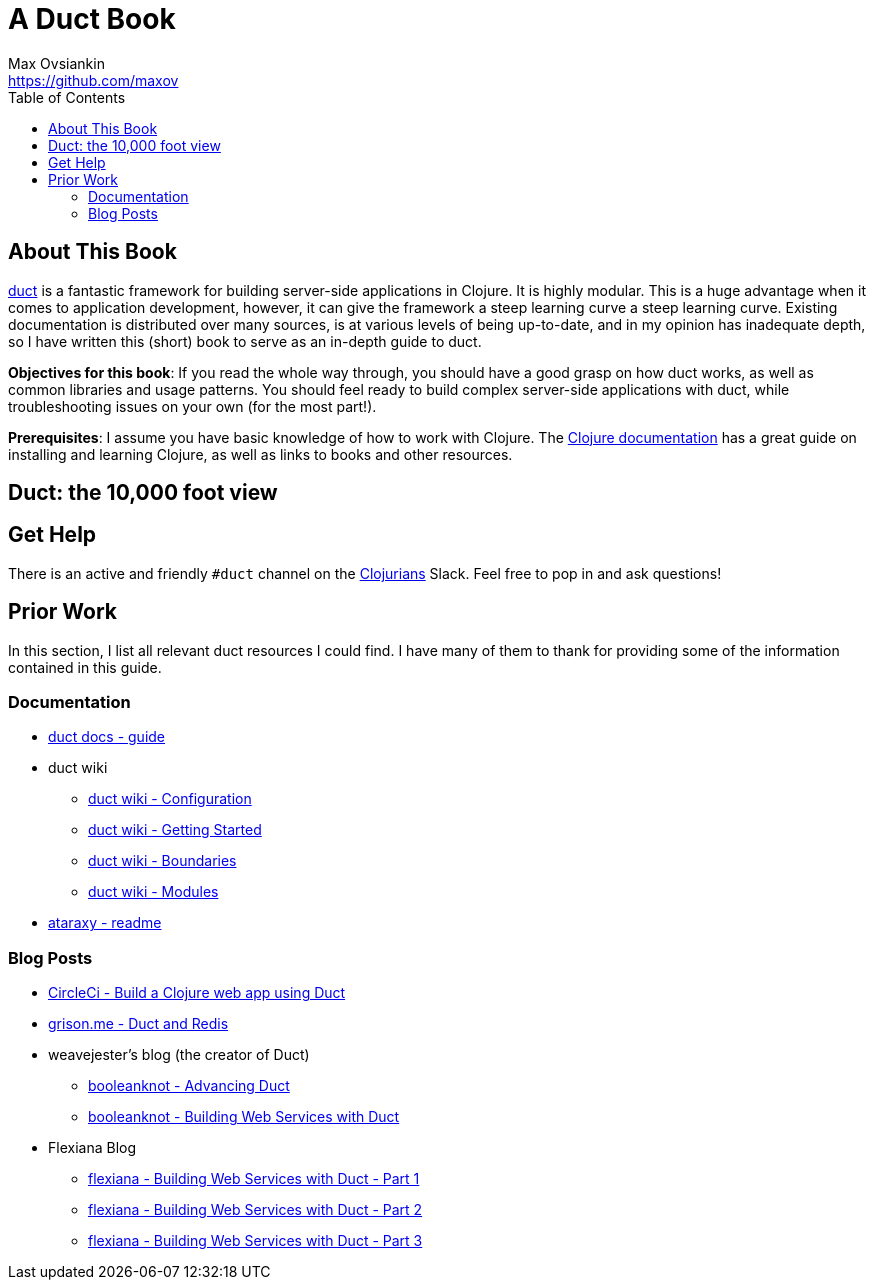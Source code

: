 = A Duct Book
Max Ovsiankin <https://github.com/maxov>
:linkcss:
:toc: left

== About This Book
https://github.com/duct-framework/duct[duct] is a fantastic framework for building server-side applications in Clojure.
It is highly modular.
This is a huge advantage when it comes to application development, however,
it can give the framework a steep learning curve a steep learning curve.
Existing documentation is distributed over many sources, is at various levels of being up-to-date,
and in my opinion has inadequate depth,
so I have written this (short) book to serve as an in-depth guide to duct.

*Objectives for this book*: If you read the whole way through, you should have a good grasp on how duct works, as well as common libraries and usage patterns.
You should feel ready to build complex server-side applications with duct, while troubleshooting issues on your own (for the most part!).

*Prerequisites*: I assume you have basic knowledge of how to work with Clojure.
The https://clojure.org/guides/getting_started[Clojure documentation] has a great guide on installing and learning Clojure, as well as links to books and other resources.

== Duct: the 10,000 foot view

== Get Help

There is an active and friendly `#duct` channel on the http://clojurians.net[Clojurians] Slack.
Feel free to pop in and ask questions!

== Prior Work
In this section, I list all relevant duct resources I could find.
I have many of them to thank for providing some of the information contained in this guide.

=== Documentation
* https://github.com/duct-framework/docs/blob/master/GUIDE.rst[duct docs - guide]
* duct wiki
** https://github.com/duct-framework/duct/wiki/Configuration[duct wiki - Configuration]
** https://github.com/duct-framework/duct/wiki/Getting-Started[duct wiki - Getting Started]
** https://github.com/duct-framework/duct/wiki/Boundaries[duct wiki - Boundaries]
** https://github.com/duct-framework/duct/wiki/Modules[duct wiki - Modules]
* https://github.com/weavejester/ataraxy[ataraxy - readme]

=== Blog Posts
* https://circleci.com/blog/build-a-clojure-web-app-using-duct/[CircleCi - Build a Clojure web app using Duct]
* https://grison.me/2018/06/15/duct-and-redis/[grison.me - Duct and Redis]
* weavejester's blog (the creator of Duct)
** https://www.booleanknot.com/blog/2017/05/09/advancing-duct.html[booleanknot - Advancing Duct]
** https://www.booleanknot.com/blog/2017/05/29/building-web-services-with-duct.html[booleanknot - Building Web Services with Duct]
* Flexiana Blog
** https://flexiana.com/2020/07/building-web-services-with-duct-1-part[flexiana - Building Web Services with Duct - Part 1]
** https://flexiana.com/2020/07/building-web-services-with-duct-2-part[flexiana - Building Web Services with Duct - Part 2]
** https://flexiana.com/2020/07/building-web-services-with-duct-3-part[flexiana - Building Web Services with Duct - Part 3]
